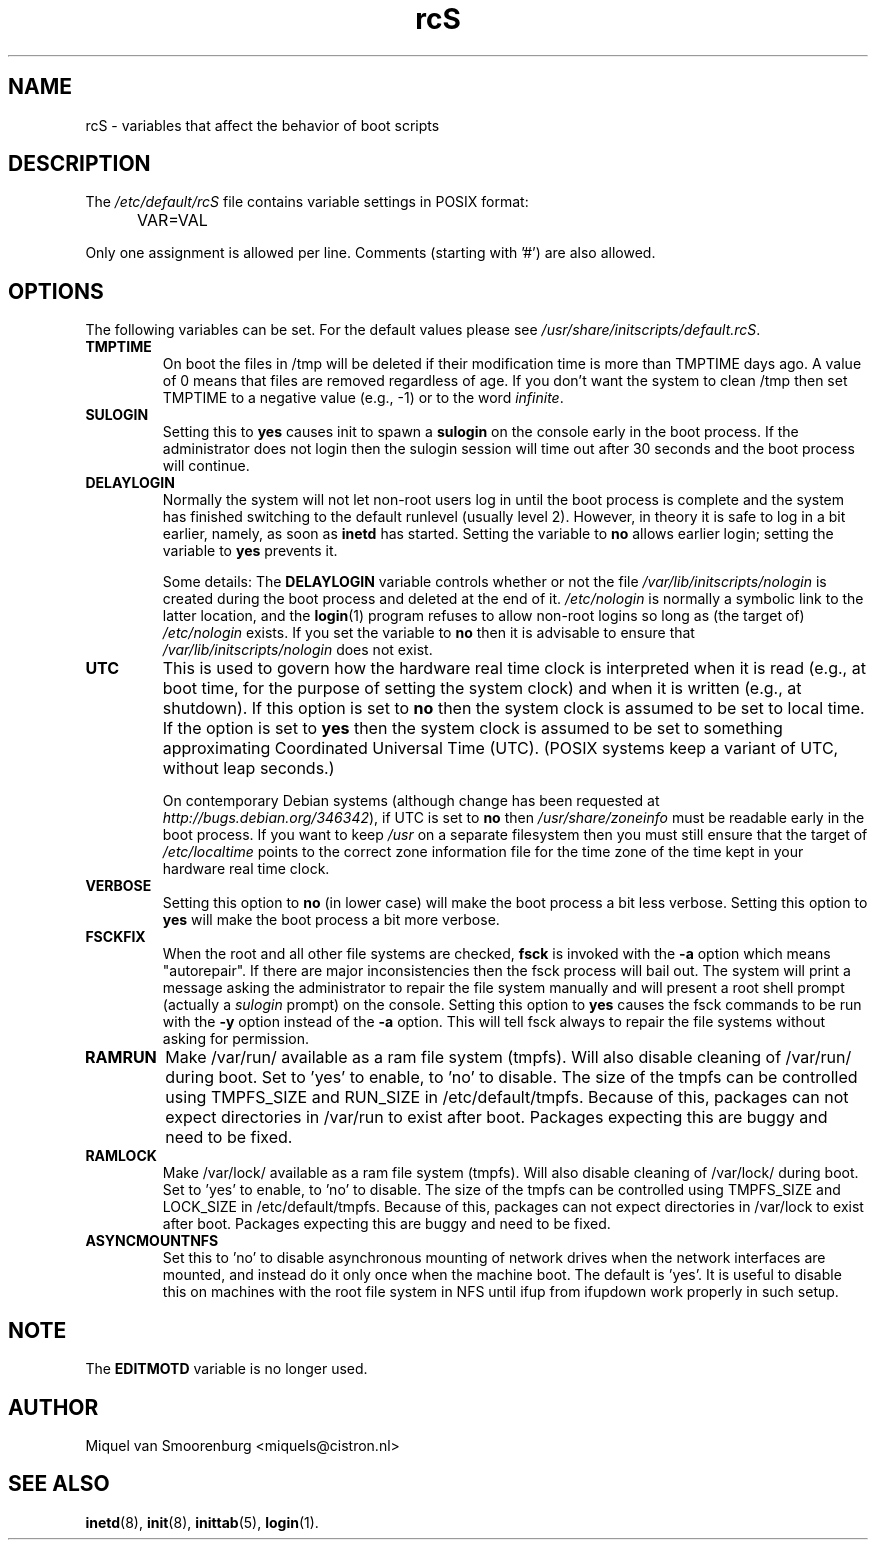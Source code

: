 .TH rcS 5 "16 Jan 2006" "" "Debian Administrator's Manual"
.SH NAME
rcS \- variables that affect the behavior of boot scripts
.SH DESCRIPTION
The
.I /etc/default/rcS
file contains variable settings in POSIX format:
.IP "" .5i
VAR=VAL
.PP
Only one assignment is allowed per line.
Comments (starting with '#') are also allowed.

.SH OPTIONS
The following variables can be set.
For the default values please see \fI/usr/share/initscripts/default.rcS\fP.

.IP \fBTMPTIME\fP
On boot the files in /tmp will be deleted if their modification time
is more than TMPTIME days ago.
A value of 0 means that files are removed regardless of age.
If you don't want the system to clean /tmp
then set TMPTIME to a negative value (e.g., \-1)
or to the word \fIinfinite\fP.

.IP \fBSULOGIN\fB
Setting this to
.B yes
causes init to spawn a
.B sulogin
on the console early in the boot process.
If the administrator does not login
then the sulogin session will time out
after 30 seconds and the boot process will continue.

.IP \fBDELAYLOGIN\fB
Normally the system will not let non-root users log in
until the boot process is complete
and the system has finished switching
to the default runlevel (usually level 2).
However, in theory it is safe to log in a bit earlier,
namely, as soon as \fBinetd\fP has started.
Setting the variable to \fBno\fP allows earlier login;
setting the variable to \fByes\fP prevents it.

Some details:
The \fBDELAYLOGIN\fP variable controls whether or not the
file \fI/var/lib/initscripts/nologin\fP is created during
the boot process and deleted at the end of it.
\fI/etc/nologin\fP is normally a symbolic link to the latter location,
and the \fBlogin\fP(1) program refuses to allow non-root logins so long
as (the target of) \fI/etc/nologin\fP exists.
If you set the variable to \fBno\fP then it is advisable to ensure
that \fI/var/lib/initscripts/nologin\fP does not exist.

.IP \fBUTC\fP
This is used to govern how the hardware real time clock is interpreted
when it is read (e.g., at boot time, for the purpose of setting the
system clock) and when it is written (e.g., at shutdown).
If this option is set to \fBno\fP
then the system clock is assumed to be set to local time.
If the option is set to \fByes\fP
then the system clock is assumed to be set to something approximating
Coordinated Universal Time (UTC).
(POSIX systems keep a variant of UTC, without leap seconds.)

On contemporary Debian systems
(although change has been requested at
\fIhttp://bugs.debian.org/346342\fP),
if UTC is set to \fBno\fP then \fI/usr/share/zoneinfo\fP
must be readable early in the boot process.
If you want to keep \fI/usr\fP on a separate filesystem then
you must still ensure that the target of \fI/etc/localtime\fP
points to the correct zone information file for the time zone
of the time kept in your hardware real time clock.

.IP \fBVERBOSE\fP
Setting this option to \fBno\fP (in lower case) will make the boot process
a bit less verbose.
Setting this option to \fByes\fP will make the boot process
a bit more verbose.

.IP \fBFSCKFIX\fP
When the root and all other file systems are checked,
.B fsck
is invoked with the \fB\-a\fP option
which means "autorepair".
If there are major inconsistencies
then the fsck process will bail out.
The system will print a message
asking the administrator to repair the file system manually
and will present a root shell prompt
(actually a \fIsulogin\fP prompt)
on the console.
Setting this option to \fByes\fP causes the fsck commands
to be run with the \fB\-y\fP option instead of the \fB\-a\fP option.
This will tell fsck always to repair the file systems
without asking for permission.

.IP \fBRAMRUN\fP
Make /var/run/ available as a ram file system (tmpfs).  Will also disable
cleaning of /var/run/ during boot.  Set to 'yes' to enable, to 'no' to disable.
The size of the tmpfs can be controlled using TMPFS_SIZE and RUN_SIZE in
/etc/default/tmpfs.  Because of this, packages can not expect directories in /var/run
to exist after boot.  Packages expecting this are buggy and need to be fixed.

.IP \fBRAMLOCK\fP
Make /var/lock/ available as a ram file system (tmpfs).  Will also disable
cleaning of /var/lock/ during boot.  Set to 'yes' to enable, to 'no' to disable.
The size of the tmpfs can be controlled using TMPFS_SIZE and LOCK_SIZE in
/etc/default/tmpfs.  Because of this, packages can not expect directories in /var/lock
to exist after boot.  Packages expecting this are buggy and need to be fixed.

.IP \fBASYNCMOUNTNFS\fP
Set this to 'no' to disable asynchronous mounting of network drives
when the network interfaces are mounted, and instead do it only once when
the machine boot.  The default is 'yes'.  It is useful to disable this
on machines with the root file system in NFS until ifup from ifupdown work
properly in such setup.

.SH NOTE
The \fBEDITMOTD\fP variable is no longer used.

.SH AUTHOR
Miquel van Smoorenburg <miquels@cistron.nl>

.SH SEE ALSO
.BR inetd "(8), " init "(8), " inittab "(5), " login "(1)."
